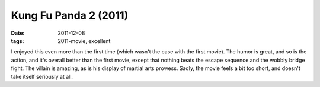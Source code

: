 Kung Fu Panda 2 (2011)
======================

:date: 2011-12-08
:tags: 2011-movie, excellent



I enjoyed this even more than the first time (which wasn't the case with
the first movie). The humor is great, and so is the action, and it's
overall better than the first movie, except that nothing beats the
escape sequence and the wobbly bridge fight. The villain is amazing, as
is his display of martial arts prowess. Sadly, the movie feels a bit too
short, and doesn't take itself seriously at all.
